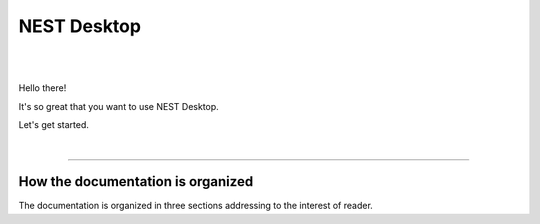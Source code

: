 NEST Desktop
============


.. image:: _static/img/nest-desktop-logo.png
   :scale: 50 %
   :alt: alternate text
   :align: left

|
|

Hello there!

It's so great that you want to use NEST Desktop.

Let's get started.

|

||||

How the documentation is organized
----------------------------------

The documentation is organized in three sections addressing to the interest of reader.

.. raw:: html

    <div class="row">
      <div class="column user">
        <a href="user/index.html">
          <div>
            <img src="_static/font-awesome/user.svg">
            <h2>The User</h2>
            <p>
              ... learns how to build network, parameterize nodes and links,
              and perform simulations on graphical interface.
            </p>
            <span class="whoami">I am a user.</span>
          </div>
        </a>
      </div>

      <div class="column deployer">
        <a href="deployer/index.html">
          <div>
            <img src="_static/font-awesome/user-cog.svg">
            <h2>The Deployer</h2>
            <p>
              ... learns how to setup NEST Desktop on a machine via Python Package, Docker or Singularity installation.
            </p>
            <span class="whoami">I am a deployer.</span>
          </div>
        </a>
      </div>

      <div class="column developer">
        <a href="developer/index.html">
          <div>
            <img src="_static/font-awesome/user-edit.svg">
            <h2>The Developer</h2>
            <p>
              ... learns the source code architecture of NEST Desktop and how to contribute own codes.
            </p>
            <span class="whoami">I am a developer.</span>
          </div>
        </a>
      </div>
    </div>
